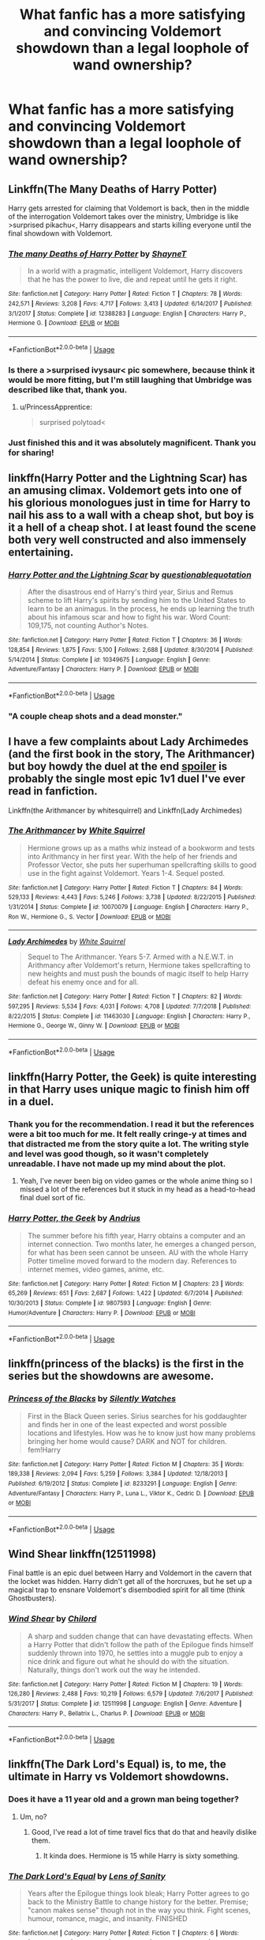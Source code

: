 #+TITLE: What fanfic has a more satisfying and convincing Voldemort showdown than a legal loophole of wand ownership?

* What fanfic has a more satisfying and convincing Voldemort showdown than a legal loophole of wand ownership?
:PROPERTIES:
:Author: RNGreed
:Score: 109
:DateUnix: 1558247443.0
:DateShort: 2019-May-19
:FlairText: Request
:END:

** Linkffn(The Many Deaths of Harry Potter)

Harry gets arrested for claiming that Voldemort is back, then in the middle of the interrogation Voldemort takes over the ministry, Umbridge is like >surprised pikachu<, Harry disappears and starts killing everyone until the final showdown with Voldemort.
:PROPERTIES:
:Author: 15_Redstones
:Score: 74
:DateUnix: 1558249594.0
:DateShort: 2019-May-19
:END:

*** [[https://www.fanfiction.net/s/12388283/1/][*/The many Deaths of Harry Potter/*]] by [[https://www.fanfiction.net/u/1541014/ShayneT][/ShayneT/]]

#+begin_quote
  In a world with a pragmatic, intelligent Voldemort, Harry discovers that he has the power to live, die and repeat until he gets it right.
#+end_quote

^{/Site/:} ^{fanfiction.net} ^{*|*} ^{/Category/:} ^{Harry} ^{Potter} ^{*|*} ^{/Rated/:} ^{Fiction} ^{T} ^{*|*} ^{/Chapters/:} ^{78} ^{*|*} ^{/Words/:} ^{242,571} ^{*|*} ^{/Reviews/:} ^{3,208} ^{*|*} ^{/Favs/:} ^{4,717} ^{*|*} ^{/Follows/:} ^{3,413} ^{*|*} ^{/Updated/:} ^{6/14/2017} ^{*|*} ^{/Published/:} ^{3/1/2017} ^{*|*} ^{/Status/:} ^{Complete} ^{*|*} ^{/id/:} ^{12388283} ^{*|*} ^{/Language/:} ^{English} ^{*|*} ^{/Characters/:} ^{Harry} ^{P.,} ^{Hermione} ^{G.} ^{*|*} ^{/Download/:} ^{[[http://www.ff2ebook.com/old/ffn-bot/index.php?id=12388283&source=ff&filetype=epub][EPUB]]} ^{or} ^{[[http://www.ff2ebook.com/old/ffn-bot/index.php?id=12388283&source=ff&filetype=mobi][MOBI]]}

--------------

*FanfictionBot*^{2.0.0-beta} | [[https://github.com/tusing/reddit-ffn-bot/wiki/Usage][Usage]]
:PROPERTIES:
:Author: FanfictionBot
:Score: 15
:DateUnix: 1558249606.0
:DateShort: 2019-May-19
:END:


*** Is there a >surprised ivysaur< pic somewhere, because think it would be more fitting, but I'm still laughing that Umbridge was described like that, thank you.
:PROPERTIES:
:Author: Zenvarix
:Score: 19
:DateUnix: 1558268220.0
:DateShort: 2019-May-19
:END:

**** u/PrincessApprentice:
#+begin_quote
  surprised polytoad<
#+end_quote
:PROPERTIES:
:Author: PrincessApprentice
:Score: 9
:DateUnix: 1558278719.0
:DateShort: 2019-May-19
:END:


*** Just finished this and it was absolutely magnificent. Thank you for sharing!
:PROPERTIES:
:Author: TaumTaum
:Score: 1
:DateUnix: 1558446249.0
:DateShort: 2019-May-21
:END:


** linkffn(Harry Potter and the Lightning Scar) has an amusing climax. Voldemort gets into one of his glorious monologues just in time for Harry to nail his ass to a wall with a cheap shot, but boy is it a hell of a cheap shot. I at least found the scene both very well constructed and also immensely entertaining.
:PROPERTIES:
:Author: Erebus1999
:Score: 21
:DateUnix: 1558250619.0
:DateShort: 2019-May-19
:END:

*** [[https://www.fanfiction.net/s/10349675/1/][*/Harry Potter and the Lightning Scar/*]] by [[https://www.fanfiction.net/u/5729966/questionablequotation][/questionablequotation/]]

#+begin_quote
  After the disastrous end of Harry's third year, Sirius and Remus scheme to lift Harry's spirits by sending him to the United States to learn to be an animagus. In the process, he ends up learning the truth about his infamous scar and how to fight his war. Word Count: 109,175, not counting Author's Notes.
#+end_quote

^{/Site/:} ^{fanfiction.net} ^{*|*} ^{/Category/:} ^{Harry} ^{Potter} ^{*|*} ^{/Rated/:} ^{Fiction} ^{T} ^{*|*} ^{/Chapters/:} ^{36} ^{*|*} ^{/Words/:} ^{128,854} ^{*|*} ^{/Reviews/:} ^{1,875} ^{*|*} ^{/Favs/:} ^{5,100} ^{*|*} ^{/Follows/:} ^{2,688} ^{*|*} ^{/Updated/:} ^{8/30/2014} ^{*|*} ^{/Published/:} ^{5/14/2014} ^{*|*} ^{/Status/:} ^{Complete} ^{*|*} ^{/id/:} ^{10349675} ^{*|*} ^{/Language/:} ^{English} ^{*|*} ^{/Genre/:} ^{Adventure/Fantasy} ^{*|*} ^{/Characters/:} ^{Harry} ^{P.} ^{*|*} ^{/Download/:} ^{[[http://www.ff2ebook.com/old/ffn-bot/index.php?id=10349675&source=ff&filetype=epub][EPUB]]} ^{or} ^{[[http://www.ff2ebook.com/old/ffn-bot/index.php?id=10349675&source=ff&filetype=mobi][MOBI]]}

--------------

*FanfictionBot*^{2.0.0-beta} | [[https://github.com/tusing/reddit-ffn-bot/wiki/Usage][Usage]]
:PROPERTIES:
:Author: FanfictionBot
:Score: 6
:DateUnix: 1558250637.0
:DateShort: 2019-May-19
:END:


*** "A couple cheap shots and a dead monster."
:PROPERTIES:
:Author: Jahoan
:Score: 5
:DateUnix: 1558269986.0
:DateShort: 2019-May-19
:END:


** I have a few complaints about Lady Archimedes (and the first book in the story, The Arithmancer) but boy howdy the duel at the end [[/s%22between%20Hermione%20and%20Bellatrix%22][spoiler]] is probably the single most epic 1v1 duel I've ever read in fanfiction.

Linkffn(the Arithmancer by whitesquirrel) and Linkffn(Lady Archimedes)
:PROPERTIES:
:Author: Seeker0fTruth
:Score: 10
:DateUnix: 1558278142.0
:DateShort: 2019-May-19
:END:

*** [[https://www.fanfiction.net/s/10070079/1/][*/The Arithmancer/*]] by [[https://www.fanfiction.net/u/5339762/White-Squirrel][/White Squirrel/]]

#+begin_quote
  Hermione grows up as a maths whiz instead of a bookworm and tests into Arithmancy in her first year. With the help of her friends and Professor Vector, she puts her superhuman spellcrafting skills to good use in the fight against Voldemort. Years 1-4. Sequel posted.
#+end_quote

^{/Site/:} ^{fanfiction.net} ^{*|*} ^{/Category/:} ^{Harry} ^{Potter} ^{*|*} ^{/Rated/:} ^{Fiction} ^{T} ^{*|*} ^{/Chapters/:} ^{84} ^{*|*} ^{/Words/:} ^{529,133} ^{*|*} ^{/Reviews/:} ^{4,443} ^{*|*} ^{/Favs/:} ^{5,246} ^{*|*} ^{/Follows/:} ^{3,738} ^{*|*} ^{/Updated/:} ^{8/22/2015} ^{*|*} ^{/Published/:} ^{1/31/2014} ^{*|*} ^{/Status/:} ^{Complete} ^{*|*} ^{/id/:} ^{10070079} ^{*|*} ^{/Language/:} ^{English} ^{*|*} ^{/Characters/:} ^{Harry} ^{P.,} ^{Ron} ^{W.,} ^{Hermione} ^{G.,} ^{S.} ^{Vector} ^{*|*} ^{/Download/:} ^{[[http://www.ff2ebook.com/old/ffn-bot/index.php?id=10070079&source=ff&filetype=epub][EPUB]]} ^{or} ^{[[http://www.ff2ebook.com/old/ffn-bot/index.php?id=10070079&source=ff&filetype=mobi][MOBI]]}

--------------

[[https://www.fanfiction.net/s/11463030/1/][*/Lady Archimedes/*]] by [[https://www.fanfiction.net/u/5339762/White-Squirrel][/White Squirrel/]]

#+begin_quote
  Sequel to The Arithmancer. Years 5-7. Armed with a N.E.W.T. in Arithmancy after Voldemort's return, Hermione takes spellcrafting to new heights and must push the bounds of magic itself to help Harry defeat his enemy once and for all.
#+end_quote

^{/Site/:} ^{fanfiction.net} ^{*|*} ^{/Category/:} ^{Harry} ^{Potter} ^{*|*} ^{/Rated/:} ^{Fiction} ^{T} ^{*|*} ^{/Chapters/:} ^{82} ^{*|*} ^{/Words/:} ^{597,295} ^{*|*} ^{/Reviews/:} ^{5,534} ^{*|*} ^{/Favs/:} ^{4,031} ^{*|*} ^{/Follows/:} ^{4,708} ^{*|*} ^{/Updated/:} ^{7/7/2018} ^{*|*} ^{/Published/:} ^{8/22/2015} ^{*|*} ^{/Status/:} ^{Complete} ^{*|*} ^{/id/:} ^{11463030} ^{*|*} ^{/Language/:} ^{English} ^{*|*} ^{/Characters/:} ^{Harry} ^{P.,} ^{Hermione} ^{G.,} ^{George} ^{W.,} ^{Ginny} ^{W.} ^{*|*} ^{/Download/:} ^{[[http://www.ff2ebook.com/old/ffn-bot/index.php?id=11463030&source=ff&filetype=epub][EPUB]]} ^{or} ^{[[http://www.ff2ebook.com/old/ffn-bot/index.php?id=11463030&source=ff&filetype=mobi][MOBI]]}

--------------

*FanfictionBot*^{2.0.0-beta} | [[https://github.com/tusing/reddit-ffn-bot/wiki/Usage][Usage]]
:PROPERTIES:
:Author: FanfictionBot
:Score: 1
:DateUnix: 1558278162.0
:DateShort: 2019-May-19
:END:


** linkffn(Harry Potter, the Geek) is quite interesting in that Harry uses unique magic to finish him off in a duel.
:PROPERTIES:
:Author: Ch1pp
:Score: 10
:DateUnix: 1558263145.0
:DateShort: 2019-May-19
:END:

*** Thank you for the recommendation. I read it but the references were a bit too much for me. It felt really cringe-y at times and that distracted me from the story quite a lot. The writing style and level was good though, so it wasn't completely unreadable. I have not made up my mind about the plot.
:PROPERTIES:
:Author: xDarkSadye
:Score: 4
:DateUnix: 1558390070.0
:DateShort: 2019-May-21
:END:

**** Yeah, I've never been big on video games or the whole anime thing so I missed a lot of the references but it stuck in my head as a head-to-head final duel sort of fic.
:PROPERTIES:
:Author: Ch1pp
:Score: 4
:DateUnix: 1558403732.0
:DateShort: 2019-May-21
:END:


*** [[https://www.fanfiction.net/s/9807593/1/][*/Harry Potter, the Geek/*]] by [[https://www.fanfiction.net/u/829951/Andrius][/Andrius/]]

#+begin_quote
  The summer before his fifth year, Harry obtains a computer and an internet connection. Two months later, he emerges a changed person, for what has been seen cannot be unseen. AU with the whole Harry Potter timeline moved forward to the modern day. References to internet memes, video games, anime, etc.
#+end_quote

^{/Site/:} ^{fanfiction.net} ^{*|*} ^{/Category/:} ^{Harry} ^{Potter} ^{*|*} ^{/Rated/:} ^{Fiction} ^{M} ^{*|*} ^{/Chapters/:} ^{23} ^{*|*} ^{/Words/:} ^{65,269} ^{*|*} ^{/Reviews/:} ^{651} ^{*|*} ^{/Favs/:} ^{2,687} ^{*|*} ^{/Follows/:} ^{1,422} ^{*|*} ^{/Updated/:} ^{6/7/2014} ^{*|*} ^{/Published/:} ^{10/30/2013} ^{*|*} ^{/Status/:} ^{Complete} ^{*|*} ^{/id/:} ^{9807593} ^{*|*} ^{/Language/:} ^{English} ^{*|*} ^{/Genre/:} ^{Humor/Adventure} ^{*|*} ^{/Characters/:} ^{Harry} ^{P.} ^{*|*} ^{/Download/:} ^{[[http://www.ff2ebook.com/old/ffn-bot/index.php?id=9807593&source=ff&filetype=epub][EPUB]]} ^{or} ^{[[http://www.ff2ebook.com/old/ffn-bot/index.php?id=9807593&source=ff&filetype=mobi][MOBI]]}

--------------

*FanfictionBot*^{2.0.0-beta} | [[https://github.com/tusing/reddit-ffn-bot/wiki/Usage][Usage]]
:PROPERTIES:
:Author: FanfictionBot
:Score: 3
:DateUnix: 1558263162.0
:DateShort: 2019-May-19
:END:


** linkffn(princess of the blacks) is the first in the series but the showdowns are awesome.
:PROPERTIES:
:Author: Garanar
:Score: 4
:DateUnix: 1558297657.0
:DateShort: 2019-May-20
:END:

*** [[https://www.fanfiction.net/s/8233291/1/][*/Princess of the Blacks/*]] by [[https://www.fanfiction.net/u/4036441/Silently-Watches][/Silently Watches/]]

#+begin_quote
  First in the Black Queen series. Sirius searches for his goddaughter and finds her in one of the least expected and worst possible locations and lifestyles. How was he to know just how many problems bringing her home would cause? DARK and NOT for children. fem!Harry
#+end_quote

^{/Site/:} ^{fanfiction.net} ^{*|*} ^{/Category/:} ^{Harry} ^{Potter} ^{*|*} ^{/Rated/:} ^{Fiction} ^{M} ^{*|*} ^{/Chapters/:} ^{35} ^{*|*} ^{/Words/:} ^{189,338} ^{*|*} ^{/Reviews/:} ^{2,094} ^{*|*} ^{/Favs/:} ^{5,259} ^{*|*} ^{/Follows/:} ^{3,384} ^{*|*} ^{/Updated/:} ^{12/18/2013} ^{*|*} ^{/Published/:} ^{6/19/2012} ^{*|*} ^{/Status/:} ^{Complete} ^{*|*} ^{/id/:} ^{8233291} ^{*|*} ^{/Language/:} ^{English} ^{*|*} ^{/Genre/:} ^{Adventure/Fantasy} ^{*|*} ^{/Characters/:} ^{Harry} ^{P.,} ^{Luna} ^{L.,} ^{Viktor} ^{K.,} ^{Cedric} ^{D.} ^{*|*} ^{/Download/:} ^{[[http://www.ff2ebook.com/old/ffn-bot/index.php?id=8233291&source=ff&filetype=epub][EPUB]]} ^{or} ^{[[http://www.ff2ebook.com/old/ffn-bot/index.php?id=8233291&source=ff&filetype=mobi][MOBI]]}

--------------

*FanfictionBot*^{2.0.0-beta} | [[https://github.com/tusing/reddit-ffn-bot/wiki/Usage][Usage]]
:PROPERTIES:
:Author: FanfictionBot
:Score: 2
:DateUnix: 1558297683.0
:DateShort: 2019-May-20
:END:


** Wind Shear linkffn(12511998)

Final battle is an epic duel between Harry and Voldemort in the cavern that the locket was hidden. Harry didn't get all of the horcruxes, but he set up a magical trap to ensnare Voldemort's disembodied spirit for all time (think Ghostbusters).
:PROPERTIES:
:Author: streakermaximus
:Score: 3
:DateUnix: 1558321500.0
:DateShort: 2019-May-20
:END:

*** [[https://www.fanfiction.net/s/12511998/1/][*/Wind Shear/*]] by [[https://www.fanfiction.net/u/67673/Chilord][/Chilord/]]

#+begin_quote
  A sharp and sudden change that can have devastating effects. When a Harry Potter that didn't follow the path of the Epilogue finds himself suddenly thrown into 1970, he settles into a muggle pub to enjoy a nice drink and figure out what he should do with the situation. Naturally, things don't work out the way he intended.
#+end_quote

^{/Site/:} ^{fanfiction.net} ^{*|*} ^{/Category/:} ^{Harry} ^{Potter} ^{*|*} ^{/Rated/:} ^{Fiction} ^{M} ^{*|*} ^{/Chapters/:} ^{19} ^{*|*} ^{/Words/:} ^{126,280} ^{*|*} ^{/Reviews/:} ^{2,488} ^{*|*} ^{/Favs/:} ^{10,219} ^{*|*} ^{/Follows/:} ^{6,579} ^{*|*} ^{/Updated/:} ^{7/6/2017} ^{*|*} ^{/Published/:} ^{5/31/2017} ^{*|*} ^{/Status/:} ^{Complete} ^{*|*} ^{/id/:} ^{12511998} ^{*|*} ^{/Language/:} ^{English} ^{*|*} ^{/Genre/:} ^{Adventure} ^{*|*} ^{/Characters/:} ^{Harry} ^{P.,} ^{Bellatrix} ^{L.,} ^{Charlus} ^{P.} ^{*|*} ^{/Download/:} ^{[[http://www.ff2ebook.com/old/ffn-bot/index.php?id=12511998&source=ff&filetype=epub][EPUB]]} ^{or} ^{[[http://www.ff2ebook.com/old/ffn-bot/index.php?id=12511998&source=ff&filetype=mobi][MOBI]]}

--------------

*FanfictionBot*^{2.0.0-beta} | [[https://github.com/tusing/reddit-ffn-bot/wiki/Usage][Usage]]
:PROPERTIES:
:Author: FanfictionBot
:Score: 1
:DateUnix: 1558321513.0
:DateShort: 2019-May-20
:END:


** linkffn(The Dark Lord's Equal) is, to me, the ultimate in Harry vs Voldemort showdowns.
:PROPERTIES:
:Author: Slightly_Too_Heavy
:Score: 10
:DateUnix: 1558256262.0
:DateShort: 2019-May-19
:END:

*** Does it have a 11 year old and a grown man being together?
:PROPERTIES:
:Author: Garanar
:Score: 8
:DateUnix: 1558297726.0
:DateShort: 2019-May-20
:END:

**** Um, no?
:PROPERTIES:
:Author: Slightly_Too_Heavy
:Score: 8
:DateUnix: 1558300478.0
:DateShort: 2019-May-20
:END:

***** Good, I've read a lot of time travel fics that do that and heavily dislike them.
:PROPERTIES:
:Author: Garanar
:Score: 4
:DateUnix: 1558300555.0
:DateShort: 2019-May-20
:END:

****** It kinda does. Hermione is 15 while Harry is sixty something.
:PROPERTIES:
:Author: xDarkSadye
:Score: 6
:DateUnix: 1558312059.0
:DateShort: 2019-May-20
:END:


*** [[https://www.fanfiction.net/s/6763981/1/][*/The Dark Lord's Equal/*]] by [[https://www.fanfiction.net/u/2468907/Lens-of-Sanity][/Lens of Sanity/]]

#+begin_quote
  Years after the Epilogue things look bleak; Harry Potter agrees to go back to the Ministry Battle to change history for the better. Premise; "canon makes sense" though not in the way you think. Fight scenes, humour, romance, magic, and insanity. FINISHED
#+end_quote

^{/Site/:} ^{fanfiction.net} ^{*|*} ^{/Category/:} ^{Harry} ^{Potter} ^{*|*} ^{/Rated/:} ^{Fiction} ^{T} ^{*|*} ^{/Chapters/:} ^{6} ^{*|*} ^{/Words/:} ^{58,281} ^{*|*} ^{/Reviews/:} ^{588} ^{*|*} ^{/Favs/:} ^{2,024} ^{*|*} ^{/Follows/:} ^{806} ^{*|*} ^{/Updated/:} ^{4/16/2011} ^{*|*} ^{/Published/:} ^{2/21/2011} ^{*|*} ^{/Status/:} ^{Complete} ^{*|*} ^{/id/:} ^{6763981} ^{*|*} ^{/Language/:} ^{English} ^{*|*} ^{/Genre/:} ^{Adventure/Romance} ^{*|*} ^{/Characters/:} ^{Harry} ^{P.,} ^{Hermione} ^{G.} ^{*|*} ^{/Download/:} ^{[[http://www.ff2ebook.com/old/ffn-bot/index.php?id=6763981&source=ff&filetype=epub][EPUB]]} ^{or} ^{[[http://www.ff2ebook.com/old/ffn-bot/index.php?id=6763981&source=ff&filetype=mobi][MOBI]]}

--------------

*FanfictionBot*^{2.0.0-beta} | [[https://github.com/tusing/reddit-ffn-bot/wiki/Usage][Usage]]
:PROPERTIES:
:Author: FanfictionBot
:Score: 2
:DateUnix: 1558256278.0
:DateShort: 2019-May-19
:END:


** linkffn(Rise of the Wizards) has a pretty badass Harry and a drawn out duel with Voldemort throwing around a lot of magic before he finally goes down.
:PROPERTIES:
:Author: ihowlatthemoon
:Score: 5
:DateUnix: 1558258442.0
:DateShort: 2019-May-19
:END:

*** [[https://www.fanfiction.net/s/6254783/1/][*/Rise of the Wizards/*]] by [[https://www.fanfiction.net/u/1729392/Teufel1987][/Teufel1987/]]

#+begin_quote
  Voldemort's attempt at possessing Harry had a different outcome when Harry fought back with the "Power He Knows Not". This set a change in motion that shall affect both Wizards and Muggles. AU after fifth year: Featuring a darkish and manipulative Harry
#+end_quote

^{/Site/:} ^{fanfiction.net} ^{*|*} ^{/Category/:} ^{Harry} ^{Potter} ^{*|*} ^{/Rated/:} ^{Fiction} ^{M} ^{*|*} ^{/Chapters/:} ^{51} ^{*|*} ^{/Words/:} ^{479,930} ^{*|*} ^{/Reviews/:} ^{4,453} ^{*|*} ^{/Favs/:} ^{7,819} ^{*|*} ^{/Follows/:} ^{5,473} ^{*|*} ^{/Updated/:} ^{4/4/2014} ^{*|*} ^{/Published/:} ^{8/20/2010} ^{*|*} ^{/Status/:} ^{Complete} ^{*|*} ^{/id/:} ^{6254783} ^{*|*} ^{/Language/:} ^{English} ^{*|*} ^{/Characters/:} ^{Harry} ^{P.} ^{*|*} ^{/Download/:} ^{[[http://www.ff2ebook.com/old/ffn-bot/index.php?id=6254783&source=ff&filetype=epub][EPUB]]} ^{or} ^{[[http://www.ff2ebook.com/old/ffn-bot/index.php?id=6254783&source=ff&filetype=mobi][MOBI]]}

--------------

*FanfictionBot*^{2.0.0-beta} | [[https://github.com/tusing/reddit-ffn-bot/wiki/Usage][Usage]]
:PROPERTIES:
:Author: FanfictionBot
:Score: 1
:DateUnix: 1558258453.0
:DateShort: 2019-May-19
:END:


** linkffn(Lady Archimedes). It's the second part of The Arithmancer series. I should probably read it again.
:PROPERTIES:
:Author: fyi1183
:Score: 4
:DateUnix: 1558269336.0
:DateShort: 2019-May-19
:END:

*** Well, the Bellatrix duel is a lot more action rich and satisfying than Voldemort, in my opinion. Obviously nobody wants to take risks with Voldemort, so he got the more planned and prepared death.
:PROPERTIES:
:Author: 15_Redstones
:Score: 12
:DateUnix: 1558269651.0
:DateShort: 2019-May-19
:END:


*** Who duels Voldemort in that fic?
:PROPERTIES:
:Author: raapster
:Score: 1
:DateUnix: 1558270948.0
:DateShort: 2019-May-19
:END:

**** technically no one in Lady Archimedes, I actually just read the trilogy this week, Voldy goes down with a ritual designed by Hermione to kill every magical being (human or creature) born on his date of birth (after all of his horcruxes are taken care of of course), but the Bellatrix duel is truly well written.

I do highly recommend the whole trilogy starting with The Arithmancer though, one of the better ones I've read recently
:PROPERTIES:
:Author: RSRaistlin
:Score: 9
:DateUnix: 1558271698.0
:DateShort: 2019-May-19
:END:

***** +pizza+ genocide time
:PROPERTIES:
:Author: PterodactylFunk
:Score: 7
:DateUnix: 1558271876.0
:DateShort: 2019-May-19
:END:

****** "It 's for the greater good, Harry."
:PROPERTIES:
:Author: Dpmon1
:Score: 8
:DateUnix: 1558275233.0
:DateShort: 2019-May-19
:END:

******* Dumbledore!Hermione
:PROPERTIES:
:Author: howAboutNextWeek
:Score: 7
:DateUnix: 1558275452.0
:DateShort: 2019-May-19
:END:


** linkffn(the hidden hero) linkffn(the trusted hero)
:PROPERTIES:
:Score: 2
:DateUnix: 1558268786.0
:DateShort: 2019-May-19
:END:

*** [[https://www.fanfiction.net/s/3995826/1/][*/The Hidden Hero/*]] by [[https://www.fanfiction.net/u/472737/EveBB][/EveBB/]]

#+begin_quote
  AU What if Harry knew he was a wizard and about the prophecy before he went to Hogwarts? What if he was kicked out of the Dursleys and decided to attend Hogwarts disguised as a muggleborn? Harry Ginny
#+end_quote

^{/Site/:} ^{fanfiction.net} ^{*|*} ^{/Category/:} ^{Harry} ^{Potter} ^{*|*} ^{/Rated/:} ^{Fiction} ^{T} ^{*|*} ^{/Chapters/:} ^{36} ^{*|*} ^{/Words/:} ^{181,065} ^{*|*} ^{/Reviews/:} ^{3,336} ^{*|*} ^{/Favs/:} ^{4,501} ^{*|*} ^{/Follows/:} ^{1,604} ^{*|*} ^{/Updated/:} ^{1/28/2008} ^{*|*} ^{/Published/:} ^{1/6/2008} ^{*|*} ^{/Status/:} ^{Complete} ^{*|*} ^{/id/:} ^{3995826} ^{*|*} ^{/Language/:} ^{English} ^{*|*} ^{/Characters/:} ^{Harry} ^{P.} ^{*|*} ^{/Download/:} ^{[[http://www.ff2ebook.com/old/ffn-bot/index.php?id=3995826&source=ff&filetype=epub][EPUB]]} ^{or} ^{[[http://www.ff2ebook.com/old/ffn-bot/index.php?id=3995826&source=ff&filetype=mobi][MOBI]]}

--------------

[[https://www.fanfiction.net/s/11155084/1/][*/The Trusted Hero/*]] by [[https://www.fanfiction.net/u/1201799/Blueowl][/Blueowl/]]

#+begin_quote
  This is a what-if spin-off from the fanfic 'The Hidden Hero' by Evebb, answering the question: What would have happened if Dumbledore had believed and supported Mark (aka Harry) at the end of chapter 19? Mentor!Sensible!Dumbledore Enabled!Light!Harry. Giants, Dark Arts, Ministry takeover, Horcruxes, Undesirables, Harry masquerading as a muggleborn. No Deathly Hallows, MoD, or H/G
#+end_quote

^{/Site/:} ^{fanfiction.net} ^{*|*} ^{/Category/:} ^{Harry} ^{Potter} ^{*|*} ^{/Rated/:} ^{Fiction} ^{M} ^{*|*} ^{/Chapters/:} ^{18} ^{*|*} ^{/Words/:} ^{75,159} ^{*|*} ^{/Reviews/:} ^{365} ^{*|*} ^{/Favs/:} ^{511} ^{*|*} ^{/Follows/:} ^{356} ^{*|*} ^{/Updated/:} ^{8/3/2015} ^{*|*} ^{/Published/:} ^{4/1/2015} ^{*|*} ^{/Status/:} ^{Complete} ^{*|*} ^{/id/:} ^{11155084} ^{*|*} ^{/Language/:} ^{English} ^{*|*} ^{/Genre/:} ^{Adventure} ^{*|*} ^{/Characters/:} ^{Harry} ^{P.,} ^{Albus} ^{D.} ^{*|*} ^{/Download/:} ^{[[http://www.ff2ebook.com/old/ffn-bot/index.php?id=11155084&source=ff&filetype=epub][EPUB]]} ^{or} ^{[[http://www.ff2ebook.com/old/ffn-bot/index.php?id=11155084&source=ff&filetype=mobi][MOBI]]}

--------------

*FanfictionBot*^{2.0.0-beta} | [[https://github.com/tusing/reddit-ffn-bot/wiki/Usage][Usage]]
:PROPERTIES:
:Author: FanfictionBot
:Score: 2
:DateUnix: 1558268804.0
:DateShort: 2019-May-19
:END:


** Stepping Back linkffn(12317784)
:PROPERTIES:
:Author: MoleOfWar
:Score: 1
:DateUnix: 1558373853.0
:DateShort: 2019-May-20
:END:

*** [[https://www.fanfiction.net/s/12317784/1/][*/Stepping Back/*]] by [[https://www.fanfiction.net/u/8024050/TheBlack-sResurgence][/TheBlack'sResurgence/]]

#+begin_quote
  Post-OOTP. The episode in the DOM has left Harry a changed boy. He returns to the Dursley's to prepare for his inevitable confrontation with Voldemort, but his stay there is very short-lived. He finds himself in the care of people who he has no choice but to cooperate with and they give him a startling revelation: Harry must travel back to the 1970's to save the wizarding world.
#+end_quote

^{/Site/:} ^{fanfiction.net} ^{*|*} ^{/Category/:} ^{Harry} ^{Potter} ^{*|*} ^{/Rated/:} ^{Fiction} ^{M} ^{*|*} ^{/Chapters/:} ^{20} ^{*|*} ^{/Words/:} ^{364,101} ^{*|*} ^{/Reviews/:} ^{3,413} ^{*|*} ^{/Favs/:} ^{8,577} ^{*|*} ^{/Follows/:} ^{10,118} ^{*|*} ^{/Updated/:} ^{5/10} ^{*|*} ^{/Published/:} ^{1/11/2017} ^{*|*} ^{/Status/:} ^{Complete} ^{*|*} ^{/id/:} ^{12317784} ^{*|*} ^{/Language/:} ^{English} ^{*|*} ^{/Genre/:} ^{Drama/Romance} ^{*|*} ^{/Characters/:} ^{<Harry} ^{P.,} ^{Bellatrix} ^{L.>} ^{James} ^{P.} ^{*|*} ^{/Download/:} ^{[[http://www.ff2ebook.com/old/ffn-bot/index.php?id=12317784&source=ff&filetype=epub][EPUB]]} ^{or} ^{[[http://www.ff2ebook.com/old/ffn-bot/index.php?id=12317784&source=ff&filetype=mobi][MOBI]]}

--------------

*FanfictionBot*^{2.0.0-beta} | [[https://github.com/tusing/reddit-ffn-bot/wiki/Usage][Usage]]
:PROPERTIES:
:Author: FanfictionBot
:Score: 1
:DateUnix: 1558373869.0
:DateShort: 2019-May-20
:END:


** Nothing will ever beat the climax of The Denarian trilogy. Really though any of the ending scenes in the trilogy is amazing. linkffn(3473224)
:PROPERTIES:
:Author: NonRealAnswer
:Score: 1
:DateUnix: 1558992243.0
:DateShort: 2019-May-28
:END:

*** [[https://www.fanfiction.net/s/3473224/1/][*/The Denarian Renegade/*]] by [[https://www.fanfiction.net/u/524094/Shezza][/Shezza/]]

#+begin_quote
  By the age of seven, Harry Potter hated his home, his relatives and his life. However, an ancient demonic artefact has granted him the powers of a Fallen and now he will let nothing stop him in his quest for power. AU: Slight Xover with Dresden Files
#+end_quote

^{/Site/:} ^{fanfiction.net} ^{*|*} ^{/Category/:} ^{Harry} ^{Potter} ^{*|*} ^{/Rated/:} ^{Fiction} ^{M} ^{*|*} ^{/Chapters/:} ^{38} ^{*|*} ^{/Words/:} ^{234,997} ^{*|*} ^{/Reviews/:} ^{2,044} ^{*|*} ^{/Favs/:} ^{4,943} ^{*|*} ^{/Follows/:} ^{2,056} ^{*|*} ^{/Updated/:} ^{10/25/2007} ^{*|*} ^{/Published/:} ^{4/3/2007} ^{*|*} ^{/Status/:} ^{Complete} ^{*|*} ^{/id/:} ^{3473224} ^{*|*} ^{/Language/:} ^{English} ^{*|*} ^{/Genre/:} ^{Supernatural/Adventure} ^{*|*} ^{/Characters/:} ^{Harry} ^{P.} ^{*|*} ^{/Download/:} ^{[[http://www.ff2ebook.com/old/ffn-bot/index.php?id=3473224&source=ff&filetype=epub][EPUB]]} ^{or} ^{[[http://www.ff2ebook.com/old/ffn-bot/index.php?id=3473224&source=ff&filetype=mobi][MOBI]]}

--------------

*FanfictionBot*^{2.0.0-beta} | [[https://github.com/tusing/reddit-ffn-bot/wiki/Usage][Usage]]
:PROPERTIES:
:Author: FanfictionBot
:Score: 1
:DateUnix: 1558992254.0
:DateShort: 2019-May-28
:END:
